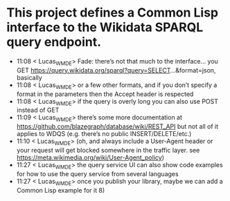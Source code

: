 * This project defines a Common Lisp interface to the Wikidata SPARQL query endpoint.

- 11:08 < Lucas_WMDE> Fade: there’s not that much to the interface… you GET https://query.wikidata.org/sparql?query=SELECT...&format=json, basically
- 11:08 < Lucas_WMDE> or a few other formats, and if you don’t specify a format in the parameters then the Accept header is respected
- 11:08 < Lucas_WMDE> if the query is overly long you can also use POST instead of GET
- 11:09 < Lucas_WMDE> there’s some more documentation at https://github.com/blazegraph/database/wiki/REST_API but not all of it applies to WDQS (e.g. there’s no public INSERT/DELETE/etc.)
- 11:10 < Lucas_WMDE> (oh, and always include a User-Agent header or your request will get blocked somewhere in the traffic layer. see https://meta.wikimedia.org/wiki/User-Agent_policy)
- 11:27 < Lucas_WMDE> the query service UI can also show code examples for how to use the query service from several languages
- 11:27 < Lucas_WMDE> once you publish your library, maybe we can add a Common Lisp example for it 8)
